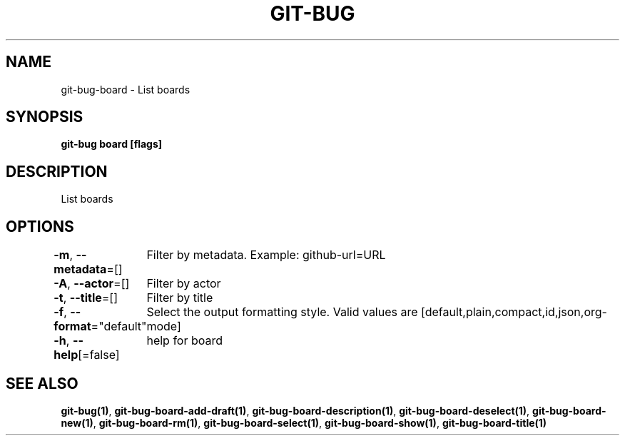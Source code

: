 .nh
.TH "GIT-BUG" "1" "Apr 2019" "Generated from git-bug's source code" ""

.SH NAME
.PP
git-bug-board - List boards


.SH SYNOPSIS
.PP
\fBgit-bug board [flags]\fP


.SH DESCRIPTION
.PP
List boards


.SH OPTIONS
.PP
\fB-m\fP, \fB--metadata\fP=[]
	Filter by metadata. Example: github-url=URL

.PP
\fB-A\fP, \fB--actor\fP=[]
	Filter by actor

.PP
\fB-t\fP, \fB--title\fP=[]
	Filter by title

.PP
\fB-f\fP, \fB--format\fP="default"
	Select the output formatting style. Valid values are [default,plain,compact,id,json,org-mode]

.PP
\fB-h\fP, \fB--help\fP[=false]
	help for board


.SH SEE ALSO
.PP
\fBgit-bug(1)\fP, \fBgit-bug-board-add-draft(1)\fP, \fBgit-bug-board-description(1)\fP, \fBgit-bug-board-deselect(1)\fP, \fBgit-bug-board-new(1)\fP, \fBgit-bug-board-rm(1)\fP, \fBgit-bug-board-select(1)\fP, \fBgit-bug-board-show(1)\fP, \fBgit-bug-board-title(1)\fP

